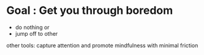 * Goal : Get you through boredom 
   + do nothing or
   + jump off to other 
  other tools: capture attention and promote mindfulness with minimal friction
